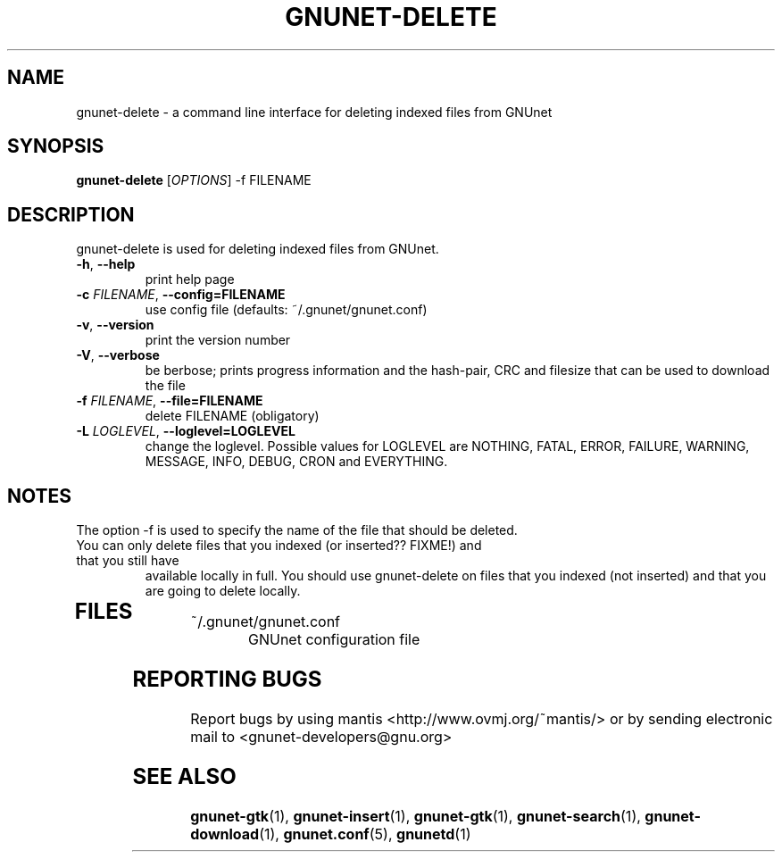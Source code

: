 .TH GNUNET-DELETE "1" "05 Apr 2003" "GNUnet"
.SH NAME
gnunet-delete \- a command line interface for deleting indexed files from GNUnet
.SH SYNOPSIS
.B gnunet\-delete
[\fIOPTIONS\fR] \-f FILENAME 
.SH DESCRIPTION
.PP
gnunet-delete is used for deleting indexed files from GNUnet. 
.TP
\fB\-h\fR, \fB\-\-help\fR
print help page
.TP
\fB\-c \fIFILENAME\fR, \fB\-\-config=FILENAME\fR
use config file (defaults: ~/.gnunet/gnunet.conf)
.TP
\fB\-v\fR, \fB\-\-version\fR
print the version number
.TP
\fB\-V\fR, \fB\-\-verbose\fR
be berbose; prints progress information and the hash-pair, CRC and filesize that can be used to download the file
.TP
\fB\-f \fIFILENAME\fR, \fB\-\-file=FILENAME\fR
delete FILENAME (obligatory)
.TP
\fB\-L \fILOGLEVEL\fR, \fB\-\-loglevel=LOGLEVEL\fR
change the loglevel. Possible values for LOGLEVEL are NOTHING, FATAL, ERROR, FAILURE, WARNING, MESSAGE, INFO, DEBUG, CRON and EVERYTHING.
.SH NOTES
The option -f is used to specify the name of the file that should be deleted. 
.TP
You can only delete files that you indexed (or inserted?? FIXME!) and that you still have
available locally in full.  You should use gnunet-delete on files that you indexed (not
inserted) and that you are going to delete locally.
.TP
.SH FILES
.TP
~/.gnunet/gnunet.conf
GNUnet configuration file
.SH "REPORTING BUGS"
Report bugs by using mantis <http://www.ovmj.org/~mantis/> or by sending electronic mail to <gnunet-developers@gnu.org>
.SH "SEE ALSO"
\fBgnunet\-gtk\fP(1), \fBgnunet\-insert\fP(1), \fBgnunet\-gtk\fP(1), \fBgnunet\-search\fP(1), \fBgnunet\-download\fP(1), \fBgnunet.conf\fP(5), \fBgnunetd\fP(1)
